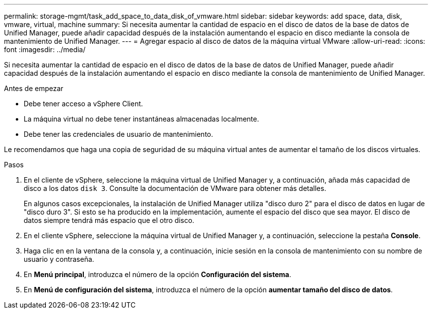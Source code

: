 ---
permalink: storage-mgmt/task_add_space_to_data_disk_of_vmware.html 
sidebar: sidebar 
keywords: add space, data, disk, vmware, virtual, machine 
summary: Si necesita aumentar la cantidad de espacio en el disco de datos de la base de datos de Unified Manager, puede añadir capacidad después de la instalación aumentando el espacio en disco mediante la consola de mantenimiento de Unified Manager. 
---
= Agregar espacio al disco de datos de la máquina virtual VMware
:allow-uri-read: 
:icons: font
:imagesdir: ../media/


[role="lead"]
Si necesita aumentar la cantidad de espacio en el disco de datos de la base de datos de Unified Manager, puede añadir capacidad después de la instalación aumentando el espacio en disco mediante la consola de mantenimiento de Unified Manager.

.Antes de empezar
* Debe tener acceso a vSphere Client.
* La máquina virtual no debe tener instantáneas almacenadas localmente.
* Debe tener las credenciales de usuario de mantenimiento.


Le recomendamos que haga una copia de seguridad de su máquina virtual antes de aumentar el tamaño de los discos virtuales.

.Pasos
. En el cliente de vSphere, seleccione la máquina virtual de Unified Manager y, a continuación, añada más capacidad de disco a los datos `disk 3`. Consulte la documentación de VMware para obtener más detalles.
+
En algunos casos excepcionales, la instalación de Unified Manager utiliza "disco duro 2" para el disco de datos en lugar de "disco duro 3". Si esto se ha producido en la implementación, aumente el espacio del disco que sea mayor. El disco de datos siempre tendrá más espacio que el otro disco.

. En el cliente vSphere, seleccione la máquina virtual de Unified Manager y, a continuación, seleccione la pestaña *Console*.
. Haga clic en en la ventana de la consola y, a continuación, inicie sesión en la consola de mantenimiento con su nombre de usuario y contraseña.
. En *Menú principal*, introduzca el número de la opción *Configuración del sistema*.
. En *Menú de configuración del sistema*, introduzca el número de la opción *aumentar tamaño del disco de datos*.

